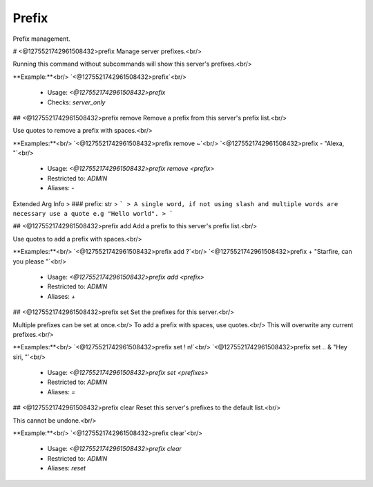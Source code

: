 Prefix
======

Prefix management.

# <@1275521742961508432>prefix
Manage server prefixes.<br/>

Running this command without subcommands will show this server's prefixes.<br/>

**Example:**<br/>
`<@1275521742961508432>prefix`<br/>
 - Usage: `<@1275521742961508432>prefix`
 - Checks: `server_only`


## <@1275521742961508432>prefix remove
Remove a prefix from this server's prefix list.<br/>

Use quotes to remove a prefix with spaces.<br/>

**Examples:**<br/>
`<@1275521742961508432>prefix remove ~`<br/>
`<@1275521742961508432>prefix - "Alexa, "`<br/>
 - Usage: `<@1275521742961508432>prefix remove <prefix>`
 - Restricted to: `ADMIN`
 - Aliases: `-`
Extended Arg Info
> ### prefix: str
> ```
> A single word, if not using slash and multiple words are necessary use a quote e.g "Hello world".
> ```


## <@1275521742961508432>prefix add
Add a prefix to this server's prefix list.<br/>

Use quotes to add a prefix with spaces.<br/>

**Examples:**<br/>
`<@1275521742961508432>prefix add ?`<br/>
`<@1275521742961508432>prefix + "Starfire, can you please "`<br/>
 - Usage: `<@1275521742961508432>prefix add <prefix>`
 - Restricted to: `ADMIN`
 - Aliases: `+`


## <@1275521742961508432>prefix set
Set the prefixes for this server.<br/>

Multiple prefixes can be set at once.<br/>
To add a prefix with spaces, use quotes.<br/>
This will overwrite any current prefixes.<br/>

**Examples:**<br/>
`<@1275521742961508432>prefix set ! n!`<br/>
`<@1275521742961508432>prefix set .. & "Hey siri, "`<br/>
 - Usage: `<@1275521742961508432>prefix set <prefixes>`
 - Restricted to: `ADMIN`
 - Aliases: `=`


## <@1275521742961508432>prefix clear
Reset this server's prefixes to the default list.<br/>

This cannot be undone.<br/>

**Example:**<br/>
`<@1275521742961508432>prefix clear`<br/>
 - Usage: `<@1275521742961508432>prefix clear`
 - Restricted to: `ADMIN`
 - Aliases: `reset`


